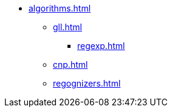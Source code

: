 * xref:algorithms.adoc[]
** xref:gll.adoc[]
*** xref:regexp.adoc[]
** xref:cnp.adoc[]
** xref:regognizers.adoc[]
